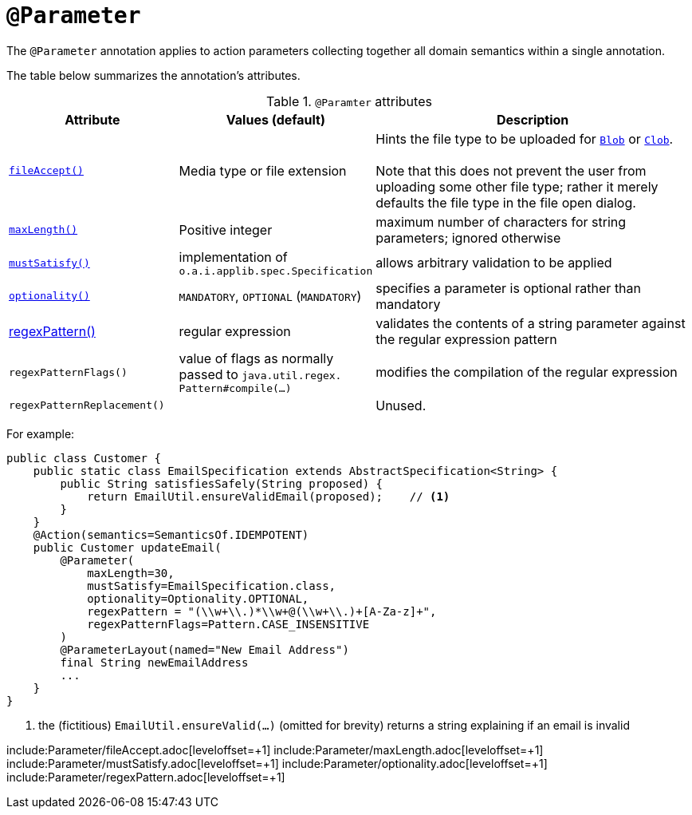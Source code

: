 = `@Parameter`
:Notice: Licensed to the Apache Software Foundation (ASF) under one or more contributor license agreements. See the NOTICE file distributed with this work for additional information regarding copyright ownership. The ASF licenses this file to you under the Apache License, Version 2.0 (the "License"); you may not use this file except in compliance with the License. You may obtain a copy of the License at. http://www.apache.org/licenses/LICENSE-2.0 . Unless required by applicable law or agreed to in writing, software distributed under the License is distributed on an "AS IS" BASIS, WITHOUT WARRANTIES OR  CONDITIONS OF ANY KIND, either express or implied. See the License for the specific language governing permissions and limitations under the License.


The `@Parameter` annotation applies to action parameters collecting together all domain semantics within a single annotation.

The table below summarizes the annotation's attributes.

.`@Paramter` attributes
[cols="2,2,4a", options="header"]
|===

| Attribute
| Values (default)
| Description


|xref:refguide:applib-ant:Parameter.adoc#fileAccept[`fileAccept()`]
|Media type or file extension
|Hints the file type to be uploaded for xref:refguide:applib-cm:classes/value-types.adoc#Blob[`Blob`]
 or xref:refguide:applib-cm:classes/value-types.adoc#Clob[`Clob`]. +
 +
 Note that this does not prevent the user from uploading some other file type; rather it merely defaults the file type in the file open dialog.



|xref:refguide:applib-ant:Parameter.adoc#maxLength[`maxLength()`]
|Positive integer
|maximum number of characters for string parameters; ignored otherwise



|xref:refguide:applib-ant:Parameter.adoc#mustSatisfy[`mustSatisfy()`]
|implementation of `o.a.i.applib.spec.Specification`
|allows arbitrary validation to be applied


|xref:refguide:applib-ant:Parameter.adoc#optionality[`optionality()`]
|`MANDATORY`, `OPTIONAL` (`MANDATORY`)
|specifies a parameter is optional rather than mandatory


|xref:refguide:applib-ant:Parameter.adoc#regexPattern[regexPattern()]
|regular expression
|validates the contents of a string parameter against the regular expression pattern


|`regexPatternFlags()`
|value of flags as normally passed to `java.util.regex.` +
`Pattern#compile(...)`
|modifies the compilation of the regular expression


|`regexPatternReplacement()`
|
|Unused.


|===




For example:

[source,java]
----
public class Customer {
    public static class EmailSpecification extends AbstractSpecification<String> {
        public String satisfiesSafely(String proposed) {
            return EmailUtil.ensureValidEmail(proposed);    // <1>
        }
    }
    @Action(semantics=SemanticsOf.IDEMPOTENT)
    public Customer updateEmail(
        @Parameter(
            maxLength=30,
            mustSatisfy=EmailSpecification.class,
            optionality=Optionality.OPTIONAL,
            regexPattern = "(\\w+\\.)*\\w+@(\\w+\\.)+[A-Za-z]+",
            regexPatternFlags=Pattern.CASE_INSENSITIVE
        )
        @ParameterLayout(named="New Email Address")
        final String newEmailAddress
        ...
    }
}
----
<1> the (fictitious) `EmailUtil.ensureValid(...)` (omitted for brevity) returns a string explaining if an email is invalid



include:Parameter/fileAccept.adoc[leveloffset=+1]
include:Parameter/maxLength.adoc[leveloffset=+1]
include:Parameter/mustSatisfy.adoc[leveloffset=+1]
include:Parameter/optionality.adoc[leveloffset=+1]
include:Parameter/regexPattern.adoc[leveloffset=+1]
